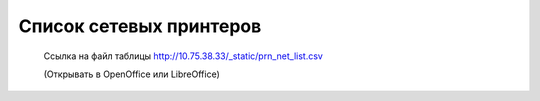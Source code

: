 Список сетевых принтеров
========================

  Ссылка на файл таблицы http://10.75.38.33/_static/prn_net_list.csv 

  (Открывать в OpenOffice или LibreOffice)

.. csv-table:: "Список сетевых принтеров"
   :header: "Статус","Модель","Инв.","Каб.","IP","SN","MAC"
   :file: _static/prn_net_list.csv
   






